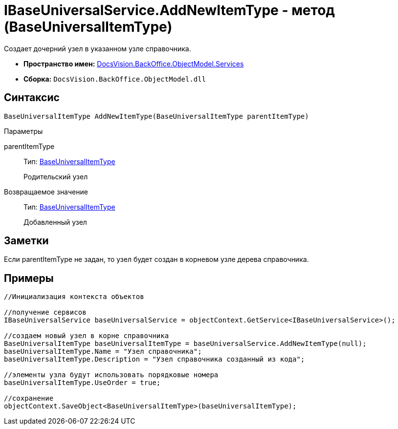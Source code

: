 = IBaseUniversalService.AddNewItemType - метод (BaseUniversalItemType)

Создает дочерний узел в указанном узле справочника.

* *Пространство имен:* xref:api/DocsVision/BackOffice/ObjectModel/Services/Services_NS.adoc[DocsVision.BackOffice.ObjectModel.Services]
* *Сборка:* `DocsVision.BackOffice.ObjectModel.dll`

== Синтаксис

[source,csharp]
----
BaseUniversalItemType AddNewItemType(BaseUniversalItemType parentItemType)
----

Параметры

parentItemType::
Тип: xref:api/DocsVision/BackOffice/ObjectModel/BaseUniversalItemType_CL.adoc[BaseUniversalItemType]
+
Родительский узел

Возвращаемое значение::
Тип: xref:api/DocsVision/BackOffice/ObjectModel/BaseUniversalItemType_CL.adoc[BaseUniversalItemType]
+
Добавленный узел

== Заметки

Если parentItemType не задан, то узел будет создан в корневом узле дерева справочника.

== Примеры

[source,csharp]
----
//Инициализация контекста объектов

//получение сервисов
IBaseUniversalService baseUniversalService = objectContext.GetService<IBaseUniversalService>();

//создаем новый узел в корне справочника
BaseUniversalItemType baseUniversalItemType = baseUniversalService.AddNewItemType(null);
baseUniversalItemType.Name = "Узел справочника";
baseUniversalItemType.Description = "Узел справочника созданный из кода";

//элементы узла будут использовать порядковые номера
baseUniversalItemType.UseOrder = true;

//сохранение
objectContext.SaveObject<BaseUniversalItemType>(baseUniversalItemType);
----
